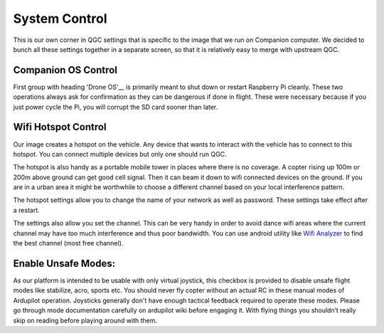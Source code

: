 .. _system-control:

========================
System Control
========================

This is our own corner in QGC settings that is specific to the image that we run on Companion computer. We decided to bunch all these settings together in a separate screen, so that it is relatively easy to merge with upstream QGC.

.. image:: _images/raspberry_pi_control.png
    :target: _images/raspberry_pi_control.png

Companion OS Control
======================
First group with heading 'Drone OS'__ is primarily meant to shut down or restart Raspberry Pi cleanly. These two operations always ask for confirmation as they can be dangerous if done in flight. These were necessary because if you just power cycle the Pi, you will corrupt the SD card sooner than later. 


Wifi Hotspot Control
======================
Our image creates a hotspot on the vehicle. Any device that wants to interact with the vehicle has to connect to this hotspot. You can connect multiple devices but only one should run QGC. 

The hotspot is also handy as a portable mobile tower in places where there is no coverage. A copter rising up 100m or 200m above ground can get good cell signal. Then it can beam it down to wifi connected devices on the ground. If you are in a urban area it might be worthwhile to choose a different channel based on your local interference pattern.

The hotspot settings allow you to change the name of your network as well as password. These settings take effect after a restart.

The settings also allow you set the channel. This can be very handy in order to avoid dance wifi areas where the current channel may have too much interference and thus poor bandwidth. You can use android utility like `Wifi Analyzer <https://play.google.com/store/apps/details?id=com.farproc.wifi.analyzer&hl=en_US>`__ to find the best channel (most free channel).


Enable Unsafe Modes:
=====================
As our platform is intended to be usable with only virtual joystick, this checkbox is provided to disable unsafe flight modes like stabilize, acro, sports etc. You should never fly copter without an actual RC in these manual modes of Ardupilot operation. Joysticks generally don't have enough tactical feedback required to operate these modes. Please go through mode documentation carefully on ardupilot wiki before engaging it. With flying things you shouldn’t really skip on reading before playing around with them.
